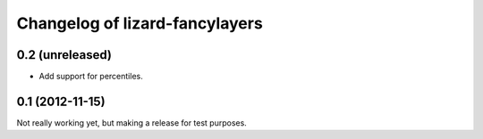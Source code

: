 Changelog of lizard-fancylayers
===================================================


0.2 (unreleased)
----------------

- Add support for percentiles.


0.1 (2012-11-15)
----------------

Not really working yet, but making a release for test purposes.
